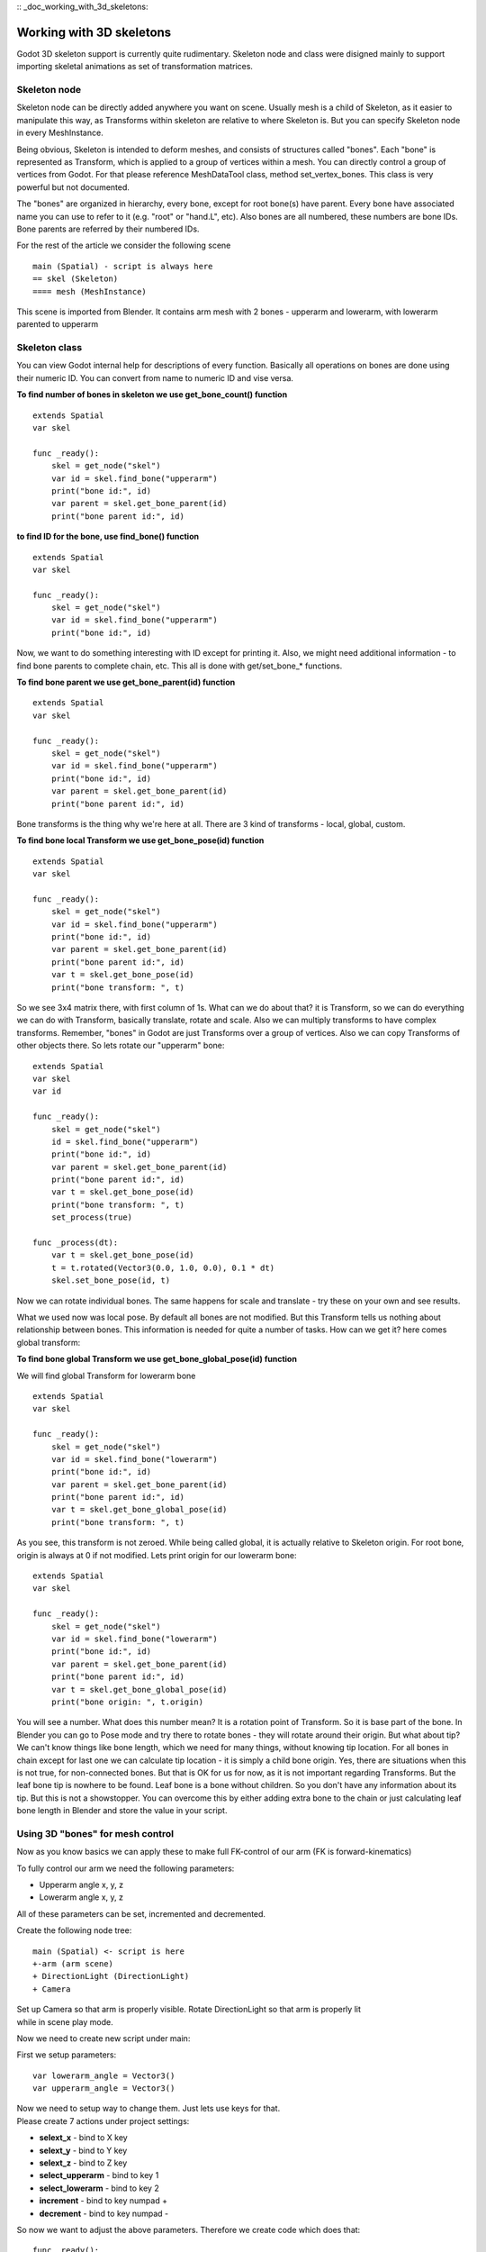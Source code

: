 :: _doc_working_with_3d_skeletons:

Working with 3D skeletons
=========================

Godot 3D skeleton support is currently quite rudimentary. Skeleton node
and class were disigned mainly to support importing skeletal animations
as set of transformation matrices.

Skeleton node
-------------

Skeleton node can be directly added anywhere you want on scene. Usually
mesh is a child of Skeleton, as it easier to manipulate this way, as
Transforms within skeleton are relative to where Skeleton is. But you
can specify Skeleton node in every MeshInstance.

Being obvious, Skeleton is intended to deform meshes, and consists of
structures called "bones". Each "bone" is represented as Transform,
which is applied to a group of vertices within a mesh. You can directly
control a group of vertices from Godot. For that please reference
MeshDataTool class, method set\_vertex\_bones. This class is very
powerful but not documented.

The "bones" are organized in hierarchy, every bone, except for root
bone(s) have parent. Every bone have associated name you can use to
refer to it (e.g. "root" or "hand.L", etc). Also bones are all numbered,
these numbers are bone IDs. Bone parents are referred by their numbered
IDs.

For the rest of the article we consider the following scene

::

    main (Spatial) - script is always here
    == skel (Skeleton)
    ==== mesh (MeshInstance)

This scene is imported from Blender. It contains arm mesh with 2 bones -
upperarm and lowerarm, with lowerarm parented to upperarm

Skeleton class
--------------

You can view Godot internal help for descriptions of every function.
Basically all operations on bones are done using their numeric ID. You
can convert from name to numeric ID and vise versa.

**To find number of bones in skeleton we use get\_bone\_count()
function**

::

    extends Spatial
    var skel

    func _ready():
        skel = get_node("skel")
        var id = skel.find_bone("upperarm")
        print("bone id:", id)
        var parent = skel.get_bone_parent(id)
        print("bone parent id:", id)

**to find ID for the bone, use find\_bone() function**

::

    extends Spatial
    var skel

    func _ready():
        skel = get_node("skel")
        var id = skel.find_bone("upperarm")
        print("bone id:", id)

Now, we want to do something interesting with ID except for printing it.
Also, we might need additional information - to find bone parents to
complete chain, etc. This all is done with get/set\_bone\_\* functions.

**To find bone parent we use get\_bone\_parent(id) function**

::

    extends Spatial
    var skel

    func _ready():
        skel = get_node("skel")
        var id = skel.find_bone("upperarm")
        print("bone id:", id)
        var parent = skel.get_bone_parent(id)
        print("bone parent id:", id)

Bone transforms is the thing why we're here at all. There are 3 kind of
transforms - local, global, custom.

**To find bone local Transform we use get\_bone\_pose(id) function**

::

    extends Spatial
    var skel

    func _ready():
        skel = get_node("skel")
        var id = skel.find_bone("upperarm")
        print("bone id:", id)
        var parent = skel.get_bone_parent(id)
        print("bone parent id:", id)
        var t = skel.get_bone_pose(id)
        print("bone transform: ", t)

So we see 3x4 matrix there, with first column of 1s. What can we do
about that? it is Transform, so we can do everything we can do with
Transform, basically translate, rotate and scale. Also we can multiply
transforms to have complex transforms. Remember, "bones" in Godot are
just Transforms over a group of vertices. Also we can copy Transforms of
other objects there. So lets rotate our "upperarm" bone:

::

    extends Spatial
    var skel
    var id

    func _ready():
        skel = get_node("skel")
        id = skel.find_bone("upperarm")
        print("bone id:", id)
        var parent = skel.get_bone_parent(id)
        print("bone parent id:", id)
        var t = skel.get_bone_pose(id)
        print("bone transform: ", t)
        set_process(true)

    func _process(dt):
        var t = skel.get_bone_pose(id)
        t = t.rotated(Vector3(0.0, 1.0, 0.0), 0.1 * dt)
        skel.set_bone_pose(id, t)

Now we can rotate individual bones. The same happens for scale and
translate - try these on your own and see results.

What we used now was local pose. By default all bones are not modified.
But this Transform tells us nothing about relationship between bones.
This information is needed for quite a number of tasks. How can we get
it? here comes global transform:

**To find bone global Transform we use get\_bone\_global\_pose(id)
function**

We will find global Transform for lowerarm bone

::

    extends Spatial
    var skel

    func _ready():
        skel = get_node("skel")
        var id = skel.find_bone("lowerarm")
        print("bone id:", id)
        var parent = skel.get_bone_parent(id)
        print("bone parent id:", id)
        var t = skel.get_bone_global_pose(id)
        print("bone transform: ", t)

As you see, this transform is not zeroed. While being called global, it
is actually relative to Skeleton origin. For root bone, origin is always
at 0 if not modified. Lets print origin for our lowerarm bone:

::

    extends Spatial
    var skel

    func _ready():
        skel = get_node("skel")
        var id = skel.find_bone("lowerarm")
        print("bone id:", id)
        var parent = skel.get_bone_parent(id)
        print("bone parent id:", id)
        var t = skel.get_bone_global_pose(id)
        print("bone origin: ", t.origin)

You will see a number. What does this number mean? It is a rotation
point of Transform. So it is base part of the bone. In Blender you can
go to Pose mode and try there to rotate bones - they will rotate around
their origin. But what about tip? We can't know things like bone length,
which we need for many things, without knowing tip location. For all
bones in chain except for last one we can calculate tip location - it is
simply a child bone origin. Yes, there are situations when this is not
true, for non-connected bones. But that is OK for us for now, as it is
not important regarding Transforms. But the leaf bone tip is nowhere to
be found. Leaf bone is a bone without children. So you don't have any
information about its tip. But this is not a showstopper. You can
overcome this by either adding extra bone to the chain or just
calculating leaf bone length in Blender and store the value in your
script.

Using 3D "bones" for mesh control
---------------------------------

Now as you know basics we can apply these to make full FK-control of our
arm (FK is forward-kinematics)

To fully control our arm we need the following parameters:

-  Upperarm angle x, y, z
-  Lowerarm angle x, y, z

All of these parameters can be set, incremented and decremented.

Create the following node tree:

::

    main (Spatial) <- script is here
    +-arm (arm scene)
    + DirectionLight (DirectionLight)
    + Camera

| Set up Camera so that arm is properly visible. Rotate DirectionLight
  so that arm is properly lit
| while in scene play mode.

Now we need to create new script under main:

First we setup parameters:

::

    var lowerarm_angle = Vector3()
    var upperarm_angle = Vector3()

| Now we need to setup way to change them. Just lets use keys for that.
| Please create 7 actions under project settings:

-  **selext\_x** - bind to X key
-  **selext\_y** - bind to Y key
-  **selext\_z** - bind to Z key
-  **select\_upperarm** - bind to key 1
-  **select\_lowerarm** - bind to key 2
-  **increment** - bind to key numpad +
-  **decrement** - bind to key numpad -

So now we want to adjust the above parameters. Therefore we create code
which does that:

::

    func _ready():
        set_process(true)
    var bone = "upperarm"
    var coordinate = 0
    func _process(dt):
        if Input.is_action_pressed("select_x"):
            coordinate = 0
        elif Input.is_action_pressed("select_y"):
            coordinate = 1
        elif Input.is_action_pressed("select_z"):
            coordinate = 2
        elif Input.is_action_pressed("select_upperarm"):
            bone = "upperarm"
        elif Input.is_action_pressed("select_lowerarm"):
            bone = "lowerarm"
        elif Input.is_action_pressed("increment"):
            if bone == "lowerarm":
                lowerarm_angle[coordinate] += 1
            elif bone == "upperarm":
                upperarm_angle[coordinate] += 1

The full code for arm control is this:

::

    extends Spatial

    # member variables here, example:
    # var a=2
    # var b="textvar"
    var upperarm_angle = Vector3()
    var lowerarm_angle = Vector3()
    var skel

    func _ready():
        skel = get_node("arm/Armature/Skeleton")
        set_process(true)
    var bone = "upperarm"
    var coordinate = 0
    func set_bone_rot(bone, ang):
        var b = skel.find_bone(bone)
        var rest = skel.get_bone_rest(b)
        var newpose = rest.rotated(Vector3(1.0, 0.0, 0.0), ang.x)
        var newpose = newpose.rotated(Vector3(0.0, 1.0, 0.0), ang.y)
        var newpose = newpose.rotated(Vector3(0.0, 0.0, 1.0), ang.z)
        skel.set_bone_pose(b, newpose)

    func _process(dt):
        if Input.is_action_pressed("select_x"):
            coordinate = 0
        elif Input.is_action_pressed("select_y"):
            coordinate = 1
        elif Input.is_action_pressed("select_z"):
            coordinate = 2
        elif Input.is_action_pressed("select_upperarm"):
            bone = "upperarm"
        elif Input.is_action_pressed("select_lowerarm"):
            bone = "lowerarm"
        elif Input.is_action_pressed("increment"):
            if bone == "lowerarm":
                lowerarm_angle[coordinate] += 1
            elif bone == "upperarm":
                upperarm_angle[coordinate] += 1
        elif Input.is_action_pressed("decrement"):
            if bone == "lowerarm":
                lowerarm_angle[coordinate] -= 1
            elif bone == "upperarm":
                upperarm_angle[coordinate] -= 1
        set_bone_rot("lowerarm", lowerarm_angle)
        set_bone_rot("upperarm", upperarm_angle)

Pressing keys 1/2 select upperarm/lowerarm, select axis by pressing x,
y, z, rotate using numpad "+"/"-"

| This way you fully control your arm in FK mode using 2 bones. You can
  add additional bones and/or improve "feel" of the interface by using
  coefficients for the change. I recommend you play with this example a
  lot before going to next part.
| You can clone the demo code for this chapter using

::

    git clone git@github.com:slapin/godot-skel3d.git
    cd demo1

| Or you can browse it using web-interface:
| https://github.com/slapin/godot-skel3d

Using 3D "bones" to implement Inverse Kinematics
------------------------------------------------

{{include(Inverse Kinematics)}}

Using 3D "bones" to implement ragdoll-like physics
--------------------------------------------------

TBD
